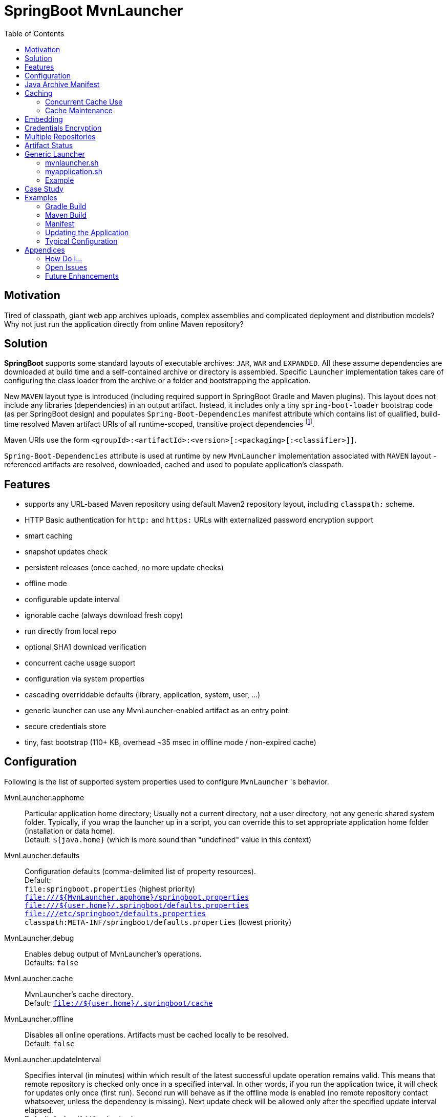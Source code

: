 # SpringBoot MvnLauncher
:toc:

## Motivation

Tired of classpath, giant web app archives uploads, complex assemblies and complicated deployment and distribution models?
Why not just run the application directly from online Maven repository?

## Solution

*SpringBoot* supports some standard layouts of executable archives: `JAR`, `WAR` and `EXPANDED`. All these assume dependencies are downloaded at build time and a self-contained archive or directory is assembled. Specific `Launcher` implementation takes care of configuring the class loader from the archive or a folder and bootstrapping the application.

New `MAVEN` layout type is introduced (including required support in SpringBoot Gradle and Maven plugins). This layout does not include any libraries (dependencies) in an output artifact. Instead, it includes only a tiny `spring-boot-loader` bootstrap code (as per SpringBoot design) and populates `Spring-Boot-Dependencies` manifest attribute which contains list of qualified, build-time resolved Maven artifact URIs of all runtime-scoped, transitive project dependencies footnote:[this should be configurable].
  
Maven URIs use the form `<groupId>:<artifactId>:<version>[:<packaging>[:<classifier>]]`.
  
`Spring-Boot-Dependencies` attribute is used at runtime by new `MvnLauncher` implementation associated with `MAVEN` layout - referenced artifacts are resolved, downloaded, cached and used to populate application's classpath.

## Features

 - supports any URL-based Maven repository using default Maven2 repository layout, including `classpath:` scheme.
 - HTTP Basic authentication for `http:` and `https:` URLs with externalized password encryption support
 - smart caching
 - snapshot updates check
 - persistent releases (once cached, no more update checks)
 - offline mode
 - configurable update interval
 - ignorable cache (always download fresh copy)
 - run directly from local repo
 - optional SHA1 download verification
 - concurrent cache usage support
 - configuration via system properties
 - cascading overriddable defaults (library, application, system, user, ...)
 - generic launcher can use any MvnLauncher-enabled artifact as an entry point.
 - secure credentials store
 - tiny, fast bootstrap (110+ KB, overhead ~35 msec in offline mode / non-expired cache)

## Configuration

Following is the list of supported system properties used to configure `MvnLauncher` 's behavior.

MvnLauncher.apphome::
	Particular application home directory; Usually not a current directory, not a user directory, not any generic shared system
	folder. Typically, if you wrap the launcher up in a script, you can override this to set appropriate application
	home folder (installation or data home). +
	Detault: `${java.home}` (which is more sound than "undefined" value in this context)

MvnLauncher.defaults::
	Configuration defaults (comma-delimited list of property resources). +
	Default: +
		`file:springboot.properties` (highest priority) +
		`file:///${MvnLauncher.apphome}/springboot.properties` +
		`file:///${user.home}/.springboot/defaults.properties` +
		`file:///etc/springboot/defaults.properties` +
		`classpath:META-INF/springboot/defaults.properties` (lowest priority)

MvnLauncher.debug::
	Enables debug output of MvnLauncher's operations. +
	Defaults: `false`

MvnLauncher.cache::
	MvnLauncher's cache directory. +
	Default: `file://${user.home}/.springboot/cache`

MvnLauncher.offline::
	Disables all online operations. Artifacts must be cached locally to be resolved. +
	Default: `false`

MvnLauncher.updateInterval::
	Specifies interval (in minutes) within which result of the latest successful update operation remains valid.
	This means that remote repository is checked only once in a specified interval. In other words, if you run
	the application twice, it will check for updates only once (first run). Second run will behave as if the offline
	mode is enabled (no remote repository contact whatsoever, unless the dependency is missing). Next update check will
	be allowed only after the specified update interval elapsed. +
	Default: `1 day` (`1440 minutes`)

MvnLauncher.verify::
	Enable download verification using the repository-provided SHA1 hash. +
	Default: `true`

MvnLauncher.ignoreCache::
	Bypass MvnLauncher's cache: always download latest version from remote repository. +
	Default: `false`

MvnLauncher.failOnError::
	Fail when any of the required artifacts is invalid or unresolved. This can be disabled if some optional artifact
	is missing or keeps failing but its absence does not actually affect the application.
	If you disable this while some mandatory artifact is unavailable, you'll most likely end up with
	some `ClassNotFoundException`s and `NoClassDefFoundError`s. +
	Default: `true`

MvnLauncher.cacheFileProtocol::
	If set, MvnLauncher will download and cache also `file://` repositories. By default such URLs are used directly
	to populate class loader but in some cases caching may be enabled to avoid the filesystem conflicts (e.g. locks
	on Windows or concurrent file modifications in general). +
	Default: `false`

MvnLauncher.updateReleases::
	By default, release artifacts are cached forever and never checked for updates. In some cases, overriding this may
	be useful (e.g. when 'release' artifact has been updated in remote repository ). +
	Default: `false`

MvnLauncher.updateSnapshots::
	Snapshot artifacts are always checked for updates. This may be disabled to speed-up application startup if snapshots
	are known to be up-to-date or if the updates are irrelevant or undesirable. +
	Default: `true`

MvnLauncher.execute::
	If reset (`false`), MvnLauncher checks for and downloads updates but won't actually execute the application. +
	Default: `true`

MvnLauncher.update::
	Shortcut configuration property designed to force global update without the need to separately set individual
	fine-grained properties. The `false` value is a low-priority setting (can be overridden using other fine-grained
	properties. However, the `true` value is a high priority setting and takes precedence over all other fine-grained
	properties. (While this may sound overly complex and not very intuitive, the general guideline is pretty simple:
	don't touch this unless you want to force global update check of all the libraries/dependencies, in which case,
	just set it to `true`.) +
	Default: `false`.

MvnLauncher.showClasspath::
	Show final classpath used to configure the class loader. Actual file system URLs are shown in the same order as passed
	to class loader. +
	Default: `false`

MvnLauncher.repositoryUrl::
	Maven repository URL. +
	Default: `file://${user.home}/.m2/repository`

MvnLauncher.repositoryUsername::
MvnLauncher.repositoryPassword::
	Optional Maven repository username/password pair. If undefined, credentials corresponding to a given repository URL
	are are looked up in `MvnLauncher.credentials` file. If still undefined, a connection is attempted without
	credentials. +
	Credentials, if required, must be provided on command line or in user's credential's file. User is never prompted. +
	If the credentials are provided using these parameters, they are encrypted and written to user's credentials
	database (assuming `MvnLauncher.saveCredentials=true`).

MvnLauncher.key::
	Path to encryption key for credentials database. If the key  does not exist, it is created (generated). The key file
	is considered a confidential information and should be protected or maybe even relocated (e.g. to a portable drive). +
	Defaults: `${user.home}/.springboot/credentials.key`

MvnLauncher.credentials::
	User-specific credential database. For every repository URL, a username, and an encrypted password is stored.
	If the user provides username and password for the first time for any given repository URL, password
	is encrypted and the whole group (URL, username, password) is saved in the database. +
	Defaults: `${user.home}/.springboot/credentials.properties`

MvnLauncher.saveCredentials::
	If set, Maven repository connection information (URL, username, password) is saved in credentials database, if there
	is entry for a given repository, or a password is updated. +
	Default: `false`

MvnLauncher.artifact::
	Maven URI of the application entry point in form `groupId:artifactId:version[:packaging[:classifier]]`. +
	If *defined*, launcher resolves specified URI and uses resolved artifact's metadata to configure classpath
	and main class (`Spring-Boot-Dependencies`, `Start-Class`). This option enables using SpringBoot MvnLauncher
	as generic repo-based application launcher (see `io.jrevolt.mvnlauncher` below). +
	If *undefined*, launcher proceeds as usual, using *self* archive to load dependencies and resolve main class. +
	Default: `undefined`

> Hint: Run launcher/application with `-DMvnLauncher.debug=true` to see actual configuration values.

## Java Archive Manifest

Main-Class::
	Well-known legacy attribute defined by JVM. It specifies Java application entry point from JVM's point of view.
	With *SpringBoot MvnLauncher* it usually points to `org.springframework.boot.loader.MvnLauncher` which orchestrates
	all the magic of dependency download and resolution for you. However, this can be overriden if you need to do some
	bootstrap environment or program argument pre-processing before the launcher takes off.

Start-Class::
	This is defined by SpringBoot and semantically equivalent of original JVM's `Main-Class`.

Spring-Boot-Dependencies::
	Comma-delimited list of Maven artifacts URIs in form `$groupId:$artifactId:$version[:$packaging[:$classifier]]`.
	(Optional `packaging` defaults to `jar`, and `classifier` may be `undefined`) +
	Each of these URIs is resolved to a URL relative to configured Maven repository (`MvnLauncher.repositoryUrl`),
	and downloaded to local cache (if not yet available in cache). +
	Resulting cached `file:*` is used to populate *SpringBoot* class loader.

Manifest like this is generated by both Maven and Gradle plugins in
https://github.com/patrikbeno/spring-boot/commits/MvnLauncher[MvnLauncher] branch.

## Caching

### Concurrent Cache Use

*SpringBoot MvnLauncher* cache can be potentially used by multiple applications/processes. Cache implementation
is generally safe for concurrent use because it is write-only:

 - **Release** artifacts are usually just written once on first download and never touched again
   (exception: `MvnLauncher.updateReleases`).
 - **Snapshot** artifacts are saved using their original unique time-stamped file names as resolved
   from repository-provided metadata, therefore they are basically write-only like releases.
 - Files are basically added, not overwritten.
 - Artifacts are downloaded into unique temporary file within the destination folder in cache, and subsequently renamed
   to final name. While download operation can be relatively slow, rename is fast.
 - In an unlikely event of concurrent download of the same artifact by multiple processes, conflict is silently resolved
   by first-write-wins strategy: if the rename operation fails, downloader first checks if the target file already
   exists (which means it may have been concurrently created by another process), and if this is the case,
   downloaded copy is discarded and the final file is used "as is".


### Cache Maintenance

Over time, old snapshots and obsolete/unused artifacts may accumulate in cache. This situation is not yet dealt with
by the implementation because of possible concurrency issues as well as the simple fact that *SpringBoot MvnLauncher*
is and should always be a slick, tiny, thin bootstrap code, and as such should avoid doing too much fancy stuff
("Make things as simple as possible, but not simpler.").

However, some relatively cheap and robust auto-maintenance tricks might be available, and may be introduced in future versions. 

Other than that, it is quite safe to drop the whole cache if no application is running, and you can afford to let the application auto-download its dependencies at the next run.

## Embedding

Launcher API supports custom post-bootstrap resolution of artifacts and creation of additional class loaders.

[source,java]
----
MvnLauncher launcher = new org.springframework.boot.loader.MvnLauncher();
MvnArtifact uri = MvnArtifact.parse("com.example.project:component:1.0");
ClassLoader parent = Thread.currentThread.getContextClassLoader();
ClassLoader cl = launcher.resolve(uri, parent);
Thread.currentThread().setContextClassLoader(cl);
Class cls = Class.forName("com.example.project.component.MyClass", cl);
Runnable r = (Runnable) cls.newInstance();
r.run();
----

## Credentials Encryption

To avoid plain-text passwords in configuration, repository credentials are encrypted using the deployment-specific, on-demand, auto-generated encryption key (`MvnLauncher.credentialsKey`), saved in a local, user-specific, per-URL credential store (`MvnLauncher.credentials`, `MvnLauncher.saveCredentials`), and later automatically retrieved, decrypted and used.

To protect the encrypted data, you must protect the generated key file. Without the key file, encrypted data is practically unreachable.footnoteref:[secure,Key is as secure as the encryption cipher]

## Multiple Repositories

Intentionally unsupported. *SpringBoot MvnLauncher* is not a build system. It is assumed that if you choose
to deploy/update your application using *SpringBoot MvnLauncher*, you will also provide a single central repository
as a distribution site, typically http://www.sonatype.org/nexus[Sonatype Nexus] with a single hosted repository for your binaries
and a several proxy repositories for your third-party dependencies, all grouped under standard `public` repository
group (anonymous or not).

## Artifact Status

When `MvnLauncher.debug` is enabled, resolver reports status of individual dependencies:

[cols="1,4", options="header"]
|===
| Status | Description

| *Downloaded*
| Artifact was not available in local cache and has been downloaded from remote repository

| *Updated*
| Artifact was available in local cache but updated version has been found on remote, and it has been downloaded

| *Not Modified*
| A remote repository has been checked for an updated version of the artifact but the local cached copy matches the one available on remote (typical for snapshots)

| *Cached*
| Artifact is available locally; remote has not been checked for updates; typical for releases or non-expired snapshots (see `MvnLauncher.updateInterval`)

| *Not Found*
| Artifact is unavailable in local cache nor remote repository (remote is checked in online mode only)

| *Invalid*
| Artifact copy is invalid (most likely SHA1 verification failure)
|===

## Generic Launcher

``` bash
$ java -jar spring-boot-loader-$version.jar [options] artifact [parameters]
```

where

 - *options*: Any MvnLauncher.* configuration option in the form `-DMvnLauncher.NAME=VALUE` or `--MvnLauncher.NAME=VALUE`
 - *parameters*: Mix of program parameters and MvnLauncher configuration options. Any parameter matching
   `-DMvnLauncher.NAME=VALUE` or `--MvnLauncher.NAME=VALUE` pattern is parsed, propagated into system properties, and
   removed from parameters. To prevent MvnLauncher from processing such parameters, use standard `--` separator.

### mvnlauncher.sh

``` bash
#!/bin/bash
path="$(dirname $(realpath $0))"
artifact="spring-boot-loader-1.2.0.BUILD-SNAPSHOT.jar"
export JAVA_HOME="${JAVA_HOME:-/opt/jre8}"
JAVA_OPTS="${JAVA_OPTS:-}"
APP_HOME=${APP_HOME:-$path}
${JAVA_HOME}/bin/java ${JAVA_OPTS} -jar ${path}/${artifact} --MvnLauncher.apphome=${APP_HOME} $*
```

### myapplication.sh

``` bash
#!/bin/bash
mvnlauncher.sh com.example.project:module:1.0 $*
```

### Example

``` bash
$ java -jar /path/to/spring-boot-loader-1.1.5.BUILD-SNAPSHOT.jar \
	"company.project:module:1.0" \ <1>
	--MvnLauncher.debug=true --MvnLauncher.updateInterval=15 <2> \
	"1st argument" \
	--MvnLauncher.updateReleases=true \ <3>
	"2nd argument" \
	-- \ <4>
	"--MvnLauncher.passThisOneToApplication=please" \ <5>
	"4th argument"
```

<1> Maven artifact URI of the main (root) artifact
<2> some launcher options
<3> another launcher option mixed in main artifact's program arguments
<4> instructs launcher to stop scanning command line arguments for futher launcher options
<5> looks like launcher option but it is ignored by launcher and passed to main application unaltered


## Case Study

Of course, some of you out there, folks, might not be persuaded that this is a viable approach. Granted, this may not
be useful in every conceivable use case scenario.

The reference setup includes system-wide Nexus repository, reachable and used by each and every single one of about
100 machines in all the environments (development, integration, test, production, etc). GitFlow-inspired development
process provides staging branches automatically monitored and built by the TeamCity instance. A simple push/merge
into appropriate staging branch is detected by the TeamCity CI, and  the artifacts are updated in Nexus.
Each branch's build is unique (staging branch name is propagated into a Maven artifact version).
Until the release is production ready, final and released, we're using staging-branch snapshots.

Next time the application is launched, it is automatically updated from Nexus repository (snapshot update).
No configuration changes are necessary. Snapshots for individual staging environments (`DEV`, `INT`, `TEST`)
are isolated using Git branches and branch-specific snapshot builds (`develop-SNAPSHOT`, `integration-SNAPSHOT`,
`1.0-SNAPSHOT`)

## Examples

### Gradle Build

Fragment from the Gradle build script: 

``` Groovy
buildscript {
   dependencies {
      classpath("org.springframework.boot:spring-boot-gradle-plugin:1.1.5.BUILD-SNAPSHOT")
   }
}

apply plugin: 'spring-boot'

springBoot {
   mainClass = "mycompany.myproject.mymodule.Main"
   layout = "MAVEN"
}
```

### Maven Build

Fragment from Maven build configuration:

``` xml
<project>
   ...
   <build>
      <plugins>
         <plugin>
            <groupId>org.springframework.boot</groupId>
            <artifactId>spring-boot-maven-plugin</artifactId>
            <version>${springboot.version}</version>
            <executions>
               <execution>
                  <goals>
                     <goal>repackage</goal>
                  </goals>
                  <configuration>
                     <layout>MAVEN</layout>
                     <mainClass>mycompany.myproject.mymodule.Main</mainClass>
                  </configuration>
               </execution>
            </executions>
         </plugin>
      </plugins>
   </build>
   ...
</project>
```


### Manifest

```
Manifest-Version: 1.0
Spring-Boot-Version: 1.1.5.BUILD-SNAPSHOT
Main-Class: org.springframework.boot.loader.MvnLauncher
Start-Class: io.jrevolt.sysmon.client.ClientMain
Spring-Boot-Dependencies: io.jrevolt.sysmon:io.jrevolt.sysmon.rest:dev
 elop-SNAPSHOT:jar,org.springframework.boot:spring-boot-starter:1.1.5.
 BUILD-SNAPSHOT:jar,org.glassfish.jersey.core:jersey-client:2.8-SNAPSH
 OT:jar,org.glassfish.jersey.ext:jersey-proxy-client:2.8-SNAPSHOT:jar,
 com.jcraft:jsch:0.1.51:jar,io.jrevolt.sysmon:io.jrevolt.sysmon.model:
 develop-SNAPSHOT:jar,javax.ws.rs:javax.ws.rs-api:2.0:jar,org.springfr
 amework.boot:spring-boot:1.1.5.BUILD-SNAPSHOT:jar,org.springframework
 .boot:spring-boot-autoconfigure:1.1.5.BUILD-SNAPSHOT:jar,org.springfr
 amework.boot:spring-boot-starter-logging:1.1.5.BUILD-SNAPSHOT:jar,org
 .yaml:snakeyaml:1.13:jar,org.glassfish.jersey.core:jersey-common:2.8-
 SNAPSHOT:jar,org.glassfish.hk2:hk2-api:2.2.0:jar,org.glassfish.hk2.ex
 ternal:javax.inject:2.2.0:jar,org.glassfish.hk2:hk2-locator:2.2.0:jar
 ,org.springframework:spring-context:4.1.0.BUILD-SNAPSHOT:jar,org.spri
 ngframework.boot:spring-boot-loader:1.1.5.BUILD-SNAPSHOT:jar,commons-
 io:commons-io:2.4:jar,org.apache.commons:commons-lang3:3.2:jar,ch.qos
 .logback:logback-classic:1.1.2:jar,org.slf4j:jcl-over-slf4j:1.7.7:jar
 ,org.slf4j:jul-to-slf4j:1.7.7:jar,org.slf4j:log4j-over-slf4j:1.7.7:ja
 r,javax.annotation:javax.annotation-api:1.2:jar,org.glassfish.jersey.
 bundles.repackaged:jersey-guava:2.8-SNAPSHOT:jar,org.glassfish.hk2:os
 gi-resource-locator:1.0.1:jar,org.glassfish.hk2:hk2-utils:2.2.0:jar,o
 rg.glassfish.hk2.external:aopalliance-repackaged:2.2.0:jar,org.javass
 ist:javassist:3.18.1-GA:jar,ch.qos.logback:logback-core:1.1.2:jar,com
 mons-logging:commons-logging:1.1.3:jar,javax.inject:javax.inject:1:ja
 r,org.springframework:spring-aop:4.1.0.BUILD-SNAPSHOT:jar,org.springf
 ramework:spring-beans:4.1.0.BUILD-SNAPSHOT:jar,org.springframework:sp
 ring-expression:4.1.0.BUILD-SNAPSHOT:jar,aopalliance:aopalliance:1.0:
 jar,org.slf4j:slf4j-api:1.7.7:jar,org.springframework:spring-core:4.1
 .0.BUILD-SNAPSHOT:jar
```

### Updating the Application

```
$ java \
	-DMvnLauncher.debug=true \
	-DMvnLauncher.updateOnly=true \
	-jar io.jrevolt.sysmon.client-develop-SNAPSHOT

MvnLauncher.defaults           : ...
> Loaded jar:file:/.../io.jrevolt.mvnlauncher-develop-SNAPSHOT.jar!/META-INF/springboot/defaults.properties
> Loaded file:/.../.springboot/defaults.properties
MvnLauncher.debug              : true
MvnLauncher.cache              : C:\...\.springboot\cache
MvnLauncher.showClasspath      : false
MvnLauncher.offline            : false
MvnLauncher.updateInterval     : 1440
MvnLauncher.verify             : true
MvnLauncher.ignoreCache        : false
MvnLauncher.failOnError        : true
MvnLauncher.cacheFileProtocol  : false
MvnLauncher.updateReleases     : false
MvnLauncher.updateSnapshots    : true
MvnLauncher.updateOnly         : true
MvnLauncher.repositoryUrl      : https://.../nexus/content/groups/public/
MvnLauncher.repositoryUsername : nexus
MvnLauncher.repositoryPassword : ***
MvnLauncher.artifact           : null
> Verifying connection to https://.../nexus/content/groups/public/
## Dependencies (alphabetical):
Cached         : aopalliance:aopalliance:1.0:jar (4 KB)
Cached         : ch.qos.logback:logback-classic:1.1.2:jar (264 KB)
Cached         : ch.qos.logback:logback-core:1.1.2:jar (417 KB)
Cached         : com.jcraft:jsch:0.1.51:jar (257 KB)
Cached         : commons-io:commons-io:2.4:jar (180 KB)
Cached         : commons-logging:commons-logging:1.1.3:jar (60 KB)
Updated        : io.jrevolt.sysmon:io.jrevolt.sysmon.client:develop-20140722.222218-15:jar (117 KB)
Updated        : io.jrevolt.sysmon:io.jrevolt.sysmon.model:develop-20140722.222219-6:jar (4 KB)
Updated        : io.jrevolt.sysmon:io.jrevolt.sysmon.rest:develop-20140722.222219-6:jar (3 KB)
Cached         : javax.annotation:javax.annotation-api:1.2:jar (25 KB)
Cached         : javax.inject:javax.inject:1:jar (2 KB)
Cached         : javax.ws.rs:javax.ws.rs-api:2.0:jar (110 KB)
Cached         : org.apache.commons:commons-lang3:3.2:jar (375 KB)
Cached         : org.glassfish.hk2.external:aopalliance-repackaged:2.2.0:jar (14 KB)
Cached         : org.glassfish.hk2.external:javax.inject:2.2.0:jar (5 KB)
Cached         : org.glassfish.hk2:hk2-api:2.2.0:jar (139 KB)
Cached         : org.glassfish.hk2:hk2-locator:2.2.0:jar (167 KB)
Cached         : org.glassfish.hk2:hk2-utils:2.2.0:jar (65 KB)
Cached         : org.glassfish.hk2:osgi-resource-locator:1.0.1:jar (19 KB)
NotModified    : org.glassfish.jersey.bundles.repackaged:jersey-guava:2.8-20140601.110000-2:jar (2224 KB)
NotModified    : org.glassfish.jersey.core:jersey-client:2.8-20140601.110033-2:jar (148 KB)
NotModified    : org.glassfish.jersey.core:jersey-common:2.8-20140601.110031-2:jar (693 KB)
NotModified    : org.glassfish.jersey.ext:jersey-proxy-client:2.8-20140519.233940-1:jar (9 KB)
Cached         : org.javassist:javassist:3.18.1-GA:jar (697 KB)
Cached         : org.slf4j:jcl-over-slf4j:1.7.7:jar (16 KB)
Cached         : org.slf4j:jul-to-slf4j:1.7.7:jar (4 KB)
Cached         : org.slf4j:log4j-over-slf4j:1.7.7:jar (23 KB)
Cached         : org.slf4j:slf4j-api:1.7.7:jar (28 KB)
NotModified    : org.springframework.boot:spring-boot-autoconfigure:1.1.5.BUILD-20140716.214109-6:jar (333 KB)
Cached         : org.springframework.boot:spring-boot-loader:1.1.5.BUILD-SNAPSHOT:jar (106 KB)
NotModified    : org.springframework.boot:spring-boot-starter-logging:1.1.5.BUILD-20140716.214113-6:jar (2 KB)
NotModified    : org.springframework.boot:spring-boot-starter:1.1.5.BUILD-20140716.214113-6:jar (2 KB)
NotModified    : org.springframework.boot:spring-boot:1.1.5.BUILD-20140716.214100-6:jar (308 KB)
NotModified    : org.springframework:spring-aop:4.1.0.BUILD-20140611.203954-4:jar (347 KB)
NotModified    : org.springframework:spring-beans:4.1.0.BUILD-20140611.204001-4:jar (677 KB)
NotModified    : org.springframework:spring-context:4.1.0.BUILD-20140611.204003-4:jar (985 KB)
NotModified    : org.springframework:spring-core:4.1.0.BUILD-20140611.204009-4:jar (970 KB)
NotModified    : org.springframework:spring-expression:4.1.0.BUILD-20140611.204012-4:jar (200 KB)
Cached         : org.yaml:snakeyaml:1.13:jar (267 KB)
## Summary: 39 archives, 10281 KB total (resolved in 400 msec, downloaded: 0 KB). Warnings/Errors: 0/0.
MvnLauncher.updateOnly flag is set. Application will not be executed.
```

### Typical Configuration


## Appendices

### How Do I...

...see actual launcher configuration values?::
	`--MvnLauncher.debug=true`

...force update check?::
	`--MvnLauncher.update=true`

...force re-download all dependencies?::
	`--MvnLauncher.ignoreCache=true`

...update the application but don't actually execute it?::
	`--MvnLauncher.update=true --MvnLauncher.execute=false`

...make launcher remember my repository password?::
	`--MvnLauncher.saveCredentials=true --MvnLauncher.repositoryUsername=... --MvnLauncher.repositoryPassword=...`

...make launcher always check for updates of my snapshot dependencies?::
	`--MvnLauncher.updateInterval=0`

...go completely offline?::
	`--MvnLauncher.offline=true`

...reset my password in credential store?::
	Open `${user.home}/.springboot/credentials` (`--MvnLauncher.credentials`) and manually delete the line referring to a related URL.

...use different statically configured defaults per application?::
	Specify defaults in `${MvnLauncher.apphome}/springboot.properties`

...use different defaults for multiple applications in a shared `MvnLauncher.apphome`?::
	Customize `--MvnLauncher.appname=springboot` and define `${MvnLauncher.apphome}/${MvnLauncher.appname}.properties`

### Open Issues

### Future Enhancements

- support paralelism during downloads


---

-- mailto:patrikbeno@gmail.com[Patrik Beno], May-August 2014

